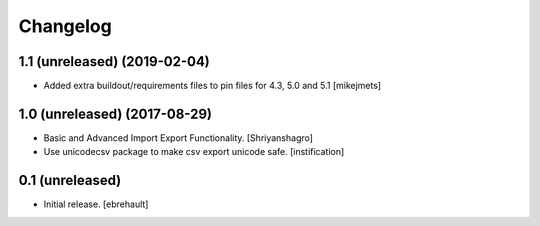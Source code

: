 Changelog
=========


1.1 (unreleased) (2019-02-04)
----------------

- Added extra buildout/requirements files to pin files for 4.3, 5.0 and 5.1
  [mikejmets]


1.0 (unreleased) (2017-08-29)
----------------

- Basic and Advanced Import Export Functionality.
  [Shriyanshagro]
- Use unicodecsv package to make csv export unicode safe.
  [instification]


0.1 (unreleased)
----------------

- Initial release.
  [ebrehault]
